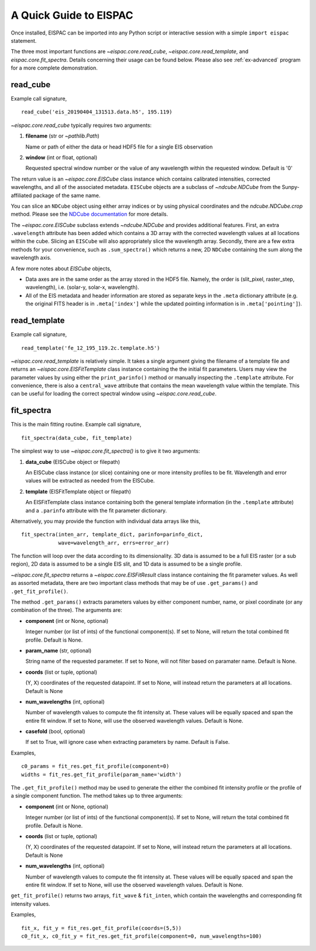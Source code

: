 .. _sec-quick:

A Quick Guide to EISPAC
=======================

Once installed, EISPAC can be imported into any Python script or
interactive session with a simple ``import eispac`` statement.

The three most important functions are `~eispac.core.read_cube`,
`~eispac.core.read_template`, and `eispac.core.fit_spectra`.
Details concerning their usage can be found below. Please also see :ref:`ex-advanced`
program for a more complete demonstration.

read_cube
---------

Example call signature,

::

   read_cube('eis_20190404_131513.data.h5', 195.119)

`~eispac.core.read_cube` typically requires two arguments:

1. **filename** (str or `~pathlib.Path`)

   Name or path of either the data or head HDF5 file for a single EIS observation

2. **window** (int or float, optional)

   Requested spectral window number or the value of any wavelength within the
   requested window. Default is '0'

The return value is an `~eispac.core.EISCube` class instance which contains
calibrated intensities, corrected wavelengths, and all of the associated metadata.
``EISCube`` objects are a subclass of `~ndcube.NDCube` from the Sunpy-affiliated
package of the same name.

You can slice an ``NDCube`` object using either array indices or by using physical
coordinates and the `ndcube.NDCube.crop` method. Please see the `NDCube documentation
<https://docs.sunpy.org/projects/ndcube/en/stable/index.html>`_ for more details.

The `~eispac.core.EISCube` subclass extends `~ndcube.NDCube` and provides
additional features. First, an extra ``.wavelength`` attribute has been added
which contains a 3D array with the corrected wavelength values at all locations
within the cube. Slicing an ``EISCube`` will also appropriately slice the wavelength
array. Secondly, there are a few extra methods for your convenience, such as
``.sum_spectra()`` which returns a new, 2D ``NDCube`` containing the sum along
the wavelength axis.

A few more notes about `EISCube` objects,

- Data axes are in the same order as the array stored in the HDF5 file. Namely, the
  order is (slit_pixel, raster_step, wavelength), i.e. (solar-y, solar-x, wavelength).

- All of the EIS metadata and header information are stored as separate keys in
  the ``.meta`` dictionary attribute (e.g. the original FITS header is in
  ``.meta['index']`` while the updated pointing information is in
  ``.meta['pointing']``).

read_template
-------------

Example call signature,

::

   read_template('fe_12_195_119.2c.template.h5')

`~eispac.core.read_template` is relatively simple. It takes a single argument
giving the filename of a template file and returns an `~eispac.core.EISFitTemplate`
class instance containing the the initial fit parameters. Users may view the parameter
values by using either the ``print_parinfo()`` method or manually inspecting the
``.template`` attribute. For convenience, there is also a ``central_wave`` attribute
that contains the mean wavelength value within the template. This can be useful for
loading the correct spectral window using `~eispac.core.read_cube`.

fit_spectra
-----------

This is the main fitting routine. Example call signature,

::

   fit_spectra(data_cube, fit_template)

The simplest way to use `~eispac.core.fit_spectra()` is to give it two arguments:

1. **data_cube** (EISCube object or filepath)

   An EISCube class instance (or slice) containing one or more intensity profiles
   to be fit. Wavelength and error values will be extracted as needed from the EISCube.

2. **template** (EISFitTemplate object or filepath)

   An EISFitTemplate class instance containing both the general template information
   (in the ``.template`` attribute) and a ``.parinfo`` attribute with the fit parameter
   dictionary.

Alternatively, you may provide the function with individual data arrays like this,

::

   fit_spectra(inten_arr, template_dict, parinfo=parinfo_dict,
               wave=wavelength_arr, errs=error_arr)

The function will loop over the data according to its dimensionality. 3D data is
assumed to be a full EIS raster (or a sub region), 2D data is assumed to be a
single EIS slit, and 1D data is assumed to be a single profile.

`~eispac.core.fit_spectra` returns a `~eispac.core.EISFitResult` class instance
containing the fit parameter values. As well as assorted metadata, there are two
important class methods that may be of use ``.get_params()`` and ``.get_fit_profile()``.

The method ``.get_params()`` extracts parameters values by either component number,
name, or pixel coordinate (or any combination of the three). The arguments are:

- **component** (int or None, optional)

  Integer number (or list of ints) of the functional component(s). If set to None,
  will return the total combined fit profile. Default is None.

- **param_name** (str, optional)

  String name of the requested parameter. If set to None, will not filter based
  on paramater name. Default is None.

- **coords** (list or tuple, optional)

  (Y, X) coordinates of the requested datapoint. If set to None, will instead
  return the parameters at all locations. Default is None

- **num_wavelengths** (int, optional)

  Number of wavelength values to compute the fit intensity at. These values will
  be equally spaced and span the entire fit window. If set to None, will use the
  observed wavelength values. Default is None.

- **casefold** (bool, optional)

  If set to True, will ignore case when extracting parameters by name. Default is False.

Examples,

::

   c0_params = fit_res.get_fit_profile(component=0)
   widths = fit_res.get_fit_profile(param_name='width')

The ``.get_fit_profile()`` method may be used to generate the either the combined fit
intensity profile or the profile of a single component function. The method takes
up to three arguments:

- **component** (int or None, optional)

  Integer number (or list of ints) of the functional component(s). If set to None,
  will return the total combined fit profile. Default is None.

- **coords** (list or tuple, optional)

  (Y, X) coordinates of the requested datapoint. If set to None, will instead
  return the parameters at all locations. Default is None

- **num_wavelengths** (int, optional)

  Number of wavelength values to compute the fit intensity at. These values will
  be equally spaced and span the entire fit window. If set to None, will use the
  observed wavelength values. Default is None.

``get_fit_profile()`` returns two arrays, ``fit_wave`` & ``fit_inten``, which
contain the wavelengths and corresponding fit intensity values.

Examples,

::

   fit_x, fit_y = fit_res.get_fit_profile(coords=(5,5))
   c0_fit_x, c0_fit_y = fit_res.get_fit_profile(component=0, num_wavelengths=100)
